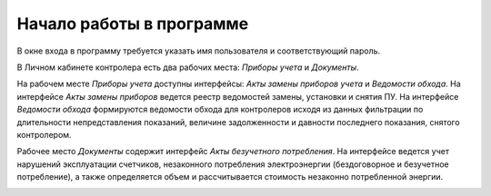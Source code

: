 ﻿Начало работы в программе
=============================
В окне входа в программу требуется указать имя пользователя и соответствующий пароль.

.. image:: ./Pictures/Lichny_kabinet_kontrolera_nachalo_raboty/Окно_входа_в_программу_Иванов.png

 
В Личном кабинете контролера есть два рабочих места: *Приборы учета* и *Документы*.

.. image:: ./Pictures/Lichny_kabinet_kontrolera_nachalo_raboty/Рабочие_места.png
 
На рабочем месте *Приборы учета* доступны интерфейсы: *Акты замены приборов учета* и *Ведомости обхода*. На интерфейсе *Акты замены приборов* ведется реестр ведомостей замены, установки и снятия ПУ. На интерфейсе *Ведомости обхода* формируются ведомости обхода для контролеров исходя из данных фильтрации по длительности непредставления показаний, величине задолженности и давности последнего показания, снятого контролером.

.. image:: ./Pictures/Lichny_kabinet_kontrolera_nachalo_raboty/Интерфейсы_РМ_Приборы_учета.png

 
Рабочее место *Документы*  содержит интерфейс *Акты безучетного потребления*. На интерфейсе ведется учет нарушений эксплуатации счетчиков, незаконного потребления электроэнергии (бездоговорное и безучетное потребление), а также определяется объем и рассчитывается стоимость незаконно потребленной энергии.  

.. image:: ./Pictures/Lichny_kabinet_kontrolera_nachalo_raboty/Интерфейс_РМ_Документы.png

 